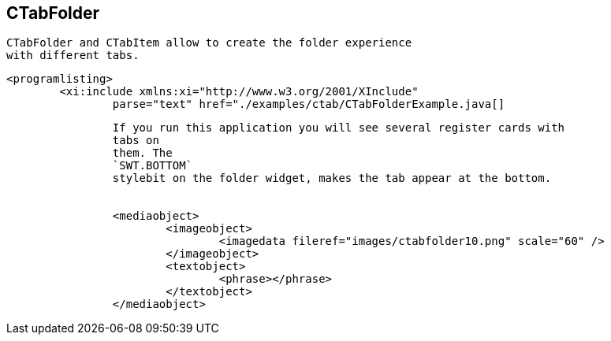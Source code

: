 == CTabFolder
	 CTabFolder and CTabItem allow to create the folder experience
		with different tabs.
	
	
		<programlisting>
			<xi:include xmlns:xi="http://www.w3.org/2001/XInclude"
				parse="text" href="./examples/ctab/CTabFolderExample.java[]
----
	
	
		If you run this application you will see several register cards with
		tabs on
		them. The
		`SWT.BOTTOM`
		stylebit on the folder widget, makes the tab appear at the bottom.
	
	
		<mediaobject>
			<imageobject>
				<imagedata fileref="images/ctabfolder10.png" scale="60" />
			</imageobject>
			<textobject>
				<phrase></phrase>
			</textobject>
		</mediaobject>
	

